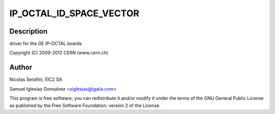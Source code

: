 .. -*- coding: utf-8; mode: rst -*-
.. src-file: drivers/ipack/devices/ipoctal.c

.. _`ip_octal_id_space_vector`:

IP_OCTAL_ID_SPACE_VECTOR
========================

.. c:function::  IP_OCTAL_ID_SPACE_VECTOR()

.. _`ip_octal_id_space_vector.description`:

Description
-----------

driver for the GE IP-OCTAL boards

Copyright (C) 2009-2012 CERN (www.cern.ch)

.. _`ip_octal_id_space_vector.author`:

Author
------

Nicolas Serafini, EIC2 SA

Samuel Iglesias Gonsalvez <siglesias@igalia.com>

This program is free software; you can redistribute it and/or modify it
under the terms of the GNU General Public License as published by the Free
Software Foundation; version 2 of the License.

.. This file was automatic generated / don't edit.

